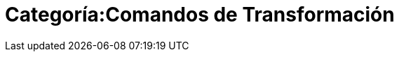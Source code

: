 = Categoría:Comandos de Transformación
:page-en: commands/Transformation_Commands
ifdef::env-github[:imagesdir: /es/modules/ROOT/assets/images]


